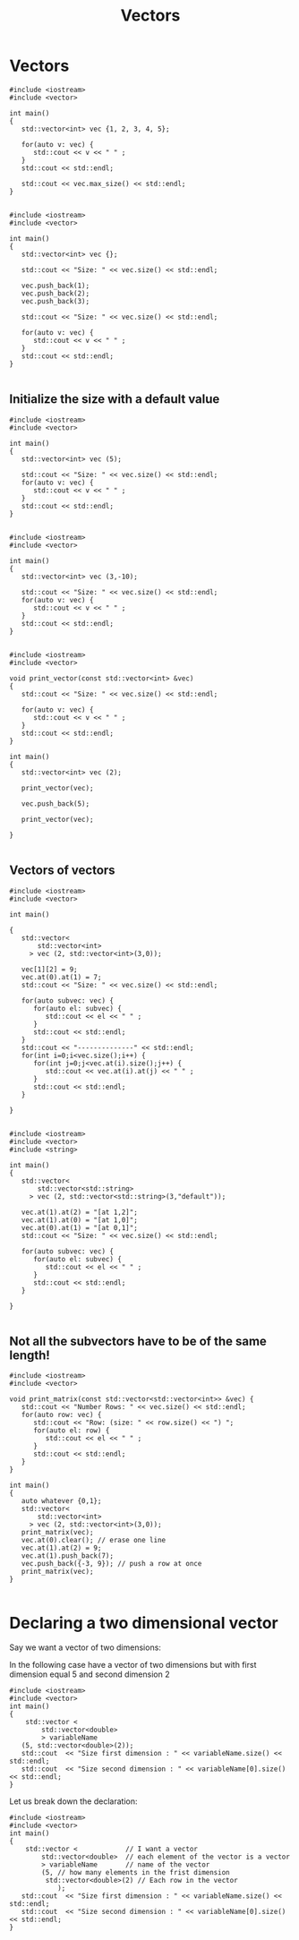 #+STARTUP: showall
#+STARTUP: lognotestate
#+TAGS:
#+SEQ_TODO: TODO STARTED DONE DEFERRED CANCELLED | WAITING DELEGATED APPT
#+DRAWERS: HIDDEN STATE
#+TITLE: Vectors
#+CATEGORY: 
#+PROPERTY: header-args: lang           :varname value
#+PROPERTY: header-args:sqlite          :db /path/to/db  :colnames yes
#+PROPERTY: header-args:C++             :results output :flags -std=c++14 -Wall --pedantic -Werror
#+PROPERTY: header-args:R               :results output  :colnames yes

* Vectors


#+BEGIN_SRC C++ :main no :flags -std=c++14 -Wall --pedantic -Werror :results output :exports both
#include <iostream>
#include <vector>

int main()
{
   std::vector<int> vec {1, 2, 3, 4, 5};
   
   for(auto v: vec) {
      std::cout << v << " " ;
   } 
   std::cout << std::endl;

   std::cout << vec.max_size() << std::endl;
}

#+END_SRC

#+RESULTS:
#+begin_example
1 2 3 4 5 
4611686018427387903
#+end_example

#+BEGIN_SRC C++ :main no :flags -std=c++14 -Wall --pedantic -Werror :results output :exports both
#include <iostream>
#include <vector>

int main()
{
   std::vector<int> vec {};
   
   std::cout << "Size: " << vec.size() << std::endl;

   vec.push_back(1);
   vec.push_back(2);
   vec.push_back(3);

   std::cout << "Size: " << vec.size() << std::endl;

   for(auto v: vec) {
      std::cout << v << " " ;
   } 
   std::cout << std::endl;
}

#+END_SRC

#+RESULTS:
#+begin_example
Size: 0
Size: 3
1 2 3
#+end_example

** Initialize the size with a default value

#+BEGIN_SRC C++ :main no :flags -std=c++14 -Wall --pedantic -Werror :results output :exports both
#include <iostream>
#include <vector>

int main()
{
   std::vector<int> vec (5);
   
   std::cout << "Size: " << vec.size() << std::endl;
   for(auto v: vec) {
      std::cout << v << " " ;
   } 
   std::cout << std::endl;
}

#+END_SRC

#+RESULTS:
#+begin_example
Size: 5
0 0 0 0 0
#+end_example

#+BEGIN_SRC C++ :main no :flags -std=c++14 -Wall --pedantic -Werror :results output :exports both
#include <iostream>
#include <vector>

int main()
{
   std::vector<int> vec (3,-10);
   
   std::cout << "Size: " << vec.size() << std::endl;
   for(auto v: vec) {
      std::cout << v << " " ;
   } 
   std::cout << std::endl;
}

#+END_SRC

#+RESULTS:
#+begin_example
Size: 3
-10 -10 -10
#+end_example


#+BEGIN_SRC C++ :main no :flags -std=c++14 -Wall --pedantic -Werror :results output :exports both
#include <iostream>
#include <vector>

void print_vector(const std::vector<int> &vec)
{
   std::cout << "Size: " << vec.size() << std::endl;

   for(auto v: vec) {
      std::cout << v << " " ;
   } 
   std::cout << std::endl;
}

int main()
{
   std::vector<int> vec (2);
   
   print_vector(vec);

   vec.push_back(5);

   print_vector(vec);

}

#+END_SRC

#+RESULTS:
#+begin_example
Size: 2
0 0 
Size: 3
0 0 5
#+end_example


** Vectors of vectors

#+BEGIN_SRC C++ :main no :flags -std=c++14 -Wall --pedantic :results output :exports both
#include <iostream>
#include <vector>

int main()

{
   std::vector<
       std::vector<int>
     > vec (2, std::vector<int>(3,0));

   vec[1][2] = 9;
   vec.at(0).at(1) = 7;
   std::cout << "Size: " << vec.size() << std::endl;

   for(auto subvec: vec) {
      for(auto el: subvec) {
         std::cout << el << " " ;
      } 
      std::cout << std::endl;
   } 
   std::cout << "--------------" << std::endl;
   for(int i=0;i<vec.size();i++) {
      for(int j=0;j<vec.at(i).size();j++) {
         std::cout << vec.at(i).at(j) << " " ;
      }
      std::cout << std::endl;
   } 

}

#+END_SRC

#+RESULTS:
#+begin_example
Size: 2
0 7 0 
0 0 9 
--------------
0 7 0 
0 0 9
#+end_example

#+BEGIN_SRC C++ :main no :flags -std=c++14 -Wall --pedantic :results output :exports both
#include <iostream>
#include <vector>
#include <string>

int main()
{
   std::vector<
       std::vector<std::string>
     > vec (2, std::vector<std::string>(3,"default"));

   vec.at(1).at(2) = "[at 1,2]";
   vec.at(1).at(0) = "[at 1,0]";
   vec.at(0).at(1) = "[at 0,1]";
   std::cout << "Size: " << vec.size() << std::endl;

   for(auto subvec: vec) {
      for(auto el: subvec) {
         std::cout << el << " " ;
      } 
      std::cout << std::endl;
   } 

}

#+END_SRC

#+RESULTS:
#+begin_example
Size: 2
default [at 0,1] default 
[at 1,0] default [at 1,2]
#+end_example



** Not all the subvectors  have to be of the same length!

#+BEGIN_SRC C++ :main no :flags -std=c++14 -Wall --pedantic :results output :exports both
#include <iostream>
#include <vector>

void print_matrix(const std::vector<std::vector<int>> &vec) {
   std::cout << "Number Rows: " << vec.size() << std::endl;
   for(auto row: vec) {
      std::cout << "Row: (size: " << row.size() << ") ";
      for(auto el: row) {
         std::cout << el << " " ;
      } 
      std::cout << std::endl;
   } 
}

int main()
{
   auto whatever {0,1};
   std::vector<
       std::vector<int>
     > vec (2, std::vector<int>(3,0));
   print_matrix(vec);
   vec.at(0).clear(); // erase one line
   vec.at(1).at(2) = 9;
   vec.at(1).push_back(7);
   vec.push_back({-3, 9}); // push a row at once
   print_matrix(vec);
}

#+END_SRC

#+RESULTS:

* Declaring a two dimensional vector

Say we want a vector of two dimensions:

In the following case have a vector of two dimensions but
with first dimension equal 5 and second dimension 2

#+BEGIN_SRC C++ :main no :flags -std=c++14 -Wall --pedantic -Werror :results output
#include <iostream>
#include <vector>
int main()
{
    std::vector <
        std::vector<double>
        > variableName 
   (5, std::vector<double>(2));
   std::cout  << "Size first dimension : " << variableName.size() << std::endl;
   std::cout  << "Size second dimension : " << variableName[0].size() << std::endl;
}
#+END_SRC

#+RESULTS:
#+begin_example
Size first dimension : 5
Size second dimension : 2
#+end_example

Let us break down the declaration:

#+BEGIN_SRC C++ :main no :flags -std=c++14 -Wall --pedantic -Werror :results output
#include <iostream>
#include <vector>
int main()
{
    std::vector <            // I want a vector 
        std::vector<double>  // each element of the vector is a vector
        > variableName       // name of the vector
        (5, // how many elements in the frist dimension
         std::vector<double>(2) // Each row in the vector
            );
   std::cout  << "Size first dimension : " << variableName.size() << std::endl;
   std::cout  << "Size second dimension : " << variableName[0].size() << std::endl;
}
#+END_SRC

#+RESULTS:
#+begin_example
Size first dimension : 5
Size second dimension : 2
#+end_example

